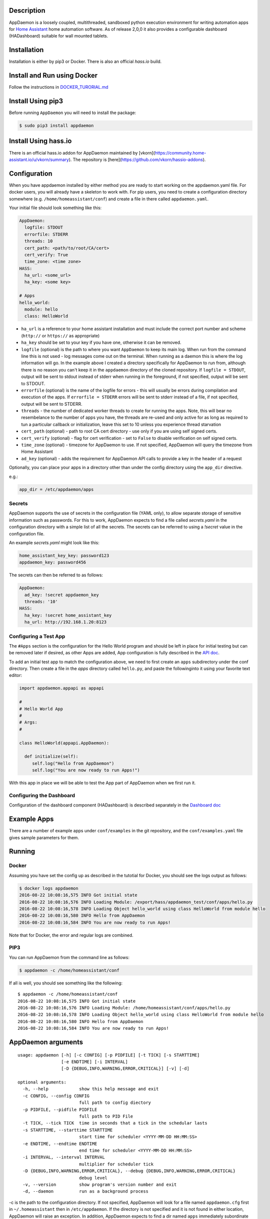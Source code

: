 Description
===========

AppDaemon is a loosely coupled, multithreaded, sandboxed python
execution environment for writing automation apps for `Home
Assistant <https://home-assistant.io/>`__ home automation software. As
of release 2,0,0 it also provides a configurable dashboard (HADashboard)
suitable for wall mounted tablets.

Installation
============

Installation is either by pip3 or Docker. There is also an official `hass.io` build.

Install and Run using Docker
============================

Follow the instructions in `DOCKER\_TURORIAL.md <DOCKER_TUTORIAL.md>`__

Install Using pip3
==================


Before running ``AppDaemon`` you will need to install the package:

.. code:: bash

    $ sudo pip3 install appdaemon

Install Using hass.io
=====================

There is an official hass.io addon for AppDaemon maintained by [vkorn](https://community.home-assistant.io/u/vkorn/summary). The repository is [here](https://github.com/vkorn/hassio-addons).

Configuration
=============

When you have appdaemon installed by either method you are ready to start working on the appdaemon.yaml file. For docker users, you will already have a skeleton to work with. For pip users, you need to create a configuration directory somewhere (e.g. ``/home/homeassistant/conf``) and create a file in there called ``appdaemon.yaml``.

Your initial file should look something like this:

.. code:: yaml


    AppDaemon:
      logfile: STDOUT
      errorfile: STDERR
      threads: 10
      cert_path: <path/to/root/CA/cert>
      cert_verify: True
      time_zone: <time zone>
    HASS:
      ha_url: <some_url>
      ha_key: <some key>

    # Apps
    hello_world:
      module: hello
      class: HelloWorld

-  ``ha_url`` is a reference to your home assistant installation and
   must include the correct port number and scheme (``http://`` or
   ``https://`` as appropriate)
-  ``ha_key`` should be set to your key if you have one, otherwise it
   can be removed.
-  ``logfile`` (optional) is the path to where you want ``AppDaemon`` to
   keep its main log. When run from the command line this is not used -
   log messages come out on the terminal. When running as a daemon this
   is where the log information will go. In the example above I created
   a directory specifically for AppDaemon to run from, although there is
   no reason you can't keep it in the ``appdaemon`` directory of the
   cloned repository. If ``logfile = STDOUT``, output will be sent to
   stdout instead of stderr when running in the foreground, if not
   specified, output will be sent to STDOUT.
-  ``errorfile`` (optional) is the name of the logfile for errors - this
   will usually be errors during compilation and execution of the apps.
   If ``errorfile = STDERR`` errors will be sent to stderr instead of a
   file, if not specified, output will be sent to STDERR.
-  ``threads`` - the number of dedicated worker threads to create for
   running the apps. Note, this will bear no resembelance to the number
   of apps you have, the threads are re-used and only active for as long
   as required to tun a particular callback or initialization, leave
   this set to 10 unless you experience thread starvation
-  ``cert_path`` (optional) - path to root CA cert directory - use only
   if you are using self signed certs.
-  ``cert_verify`` (optional) - flag for cert verification - set to
   ``False`` to disable verification on self signed certs.
-  ``time_zone`` (optional) - timezone for AppDaemon to use. If not
   specified, AppDaemon will query the timezone from Home Assistant
- ``ad_key`` (optional) - adds the requirement for AppDaemon API calls to provide a key in the header of a request

Optionally, you can place your apps in a directory other than under the
config directory using the ``app_dir`` directive.

e.g.:

.. code:: ini

    app_dir = /etc/appdaemon/apps

Secrets
-------

AppDaemon supports the use of secrets in the configuration file (YAML only),
to allow separate storage of sensitive information such as passwords. For this to work,
AppDaemon expects to find a file called `secrets.yaml` in the configuration directory with a simple list of all the secrets.
The secrets can be referred to using a `!secret` value in the configuration file.

An example `secrets.yaml` might look like this:

.. code:: yaml

    home_assistant_key_key: password123
    appdaemon_key: password456


The secrets can then be referred to as follows:

.. code:: yaml

    AppDaemon:
      ad_key: !secret appdaemon_key
      threads: '10'
    HASS:
      ha_key: !secret home_assistant_key
      ha_url: http://192.168.1.20:8123

Configuring a Test App
----------------------

The ``#Apps`` section is the configuration for the Hello World program
and should be left in place for initial testing but can be removed later
if desired, as other Apps are added, App configuration is fully described in
the `API doc <API.md>`__.

To add an initial test app to match the configuration above, we need to first create an ``apps`` subdirectory under the conf directory. Then create a file in the `apps` directory called ``hello.py``, and paste the followinginto it using your favorite text editor:

.. code:: python

    import appdaemon.appapi as appapi

    #
    # Hello World App
    #
    # Args:
    #

    class HelloWorld(appapi.AppDaemon):

      def initialize(self):
         self.log("Hello from AppDaemon")
         self.log("You are now ready to run Apps!")

With this app in place we will be able to test the App part of AppDaemon when we first run it.

Configuring the Dashboard
-------------------------

Configuration of the dashboard component (HADashboard) is described
separately in the `Dashboard doc <DASHBOARD.md>`__


Example Apps
============

There are a number of example apps under ``conf/examples`` in the git repository, and the
``conf/examples.yaml`` file gives sample parameters for them.

Running
=======

Docker
------

Assuming you have set the config up as described in the tutotial for Docker, you should see the logs output as follows:

.. code:: bash

    $ docker logs appdaemon
    2016-08-22 10:08:16,575 INFO Got initial state
    2016-08-22 10:08:16,576 INFO Loading Module: /export/hass/appdaemon_test/conf/apps/hello.py
    2016-08-22 10:08:16,578 INFO Loading Object hello_world using class HelloWorld from module hello
    2016-08-22 10:08:16,580 INFO Hello from AppDaemon
    2016-08-22 10:08:16,584 INFO You are now ready to run Apps!

Note that for Docker, the error and regular logs are combined.

PIP3
----

You can run AppDaemon from the command line as follows:

.. code:: bash

    $ appdaemon -c /home/homeassistant/conf

If all is well, you should see something like the following:

::

    $ appdaemon -c /home/homeassistant/conf
    2016-08-22 10:08:16,575 INFO Got initial state
    2016-08-22 10:08:16,576 INFO Loading Module: /home/homeassistant/conf/apps/hello.py
    2016-08-22 10:08:16,578 INFO Loading Object hello_world using class HelloWorld from module hello
    2016-08-22 10:08:16,580 INFO Hello from AppDaemon
    2016-08-22 10:08:16,584 INFO You are now ready to run Apps!

AppDaemon arguments
===================

::

    usage: appdaemon [-h] [-c CONFIG] [-p PIDFILE] [-t TICK] [-s STARTTIME]
                     [-e ENDTIME] [-i INTERVAL]
                     [-D {DEBUG,INFO,WARNING,ERROR,CRITICAL}] [-v] [-d]

    optional arguments:
      -h, --help            show this help message and exit
      -c CONFIG, --config CONFIG
                            full path to config diectory
      -p PIDFILE, --pidfile PIDFILE
                            full path to PID File
      -t TICK, --tick TICK  time in seconds that a tick in the schedular lasts
      -s STARTTIME, --starttime STARTTIME
                            start time for scheduler <YYYY-MM-DD HH:MM:SS>
      -e ENDTIME, --endtime ENDTIME
                            end time for scheduler <YYYY-MM-DD HH:MM:SS>
      -i INTERVAL, --interval INTERVAL
                            multiplier for scheduler tick
      -D {DEBUG,INFO,WARNING,ERROR,CRITICAL}, --debug {DEBUG,INFO,WARNING,ERROR,CRITICAL}
                            debug level
      -v, --version         show program's version number and exit
      -d, --daemon          run as a background process

-c is the path to the configuration directory. If not specified,
AppDaemon will look for a file named ``appdaemon.cfg`` first in
``~/.homeassistant`` then in ``/etc/appdaemon``. If the directory is not
specified and it is not found in either location, AppDaemon will raise
an exception. In addition, AppDaemon expects to find a dir named
``apps`` immediately subordinate to the config directory.

-d and -p are used by the init file to start the process as a daemon and
are not required if running from the command line.

-D can be used to increase the debug level for internal AppDaemon
operations as well as apps using the logging function.

The -s, -i, -t and -s options are for the Time Travel feature and should
only be used for testing. They are described in more detail in the API
documentation.

Legacy Configuration
====================

AppDaemon also currently supports a legacy ``ini`` style of
configuration and it is shown here for backward compatibility. It is
recommended that you move to the YAML format using the provided tool.
When using the legacy configuration style, there are no ``HASS`` or
``HADashboard`` sections - the associated directives all go in the
``AppDaemon`` section.

.. code:: ini

    [AppDaemon]
    ha_url = <some_url>
    ha_key = <some key>
    logfile = STDOUT
    errorfile = STDERR
    threads = 10
    cert_path = <path/to/root/CA/cert>
    cert_verify = True
    # Apps
    [hello_world]
    module = hello
    class = HelloWorld

If you want to move from the legacy ``ini`` style of configuration to
YAML, AppDaemon is able to do this for you. Just run AppDaemon providing the configuration directory using the `-c` option as usual and specify the `--convertcfg` flag. From the command line run:

.. code:: bash

    $ appdaemon -c YOUR_CONFIG_DIR --convertcfg
    Converting /etc/appdaemon/appdaemon.cfg to /etc/appdaemon/appdaemon.yaml
    $

AppDaemon should correctly figure out where the file is to convert form
your existing configuration. After conversion, the new YAML file will be
used in preference to the old ini file, which can then be removed if
desired.

Note: any lines in the ini file that are commented out, whether actual
comments of lines that are not active, will not be converted. Note 2:
Docker users will unfortunately need to perform the conversion manually.

Starting At Reboot
==================

To run ``AppDaemon`` at reboot, you can set it up to run as a systemd
service as follows.

Add Systemd Service (appdaemon@appdaemon.service)
-------------------------------------------------

First, create a new file using vi:

::

    $ sudo vi /etc/systemd/system/appdaemon@appdaemon.service

Add the following, making sure to use the correct full path for your
config directory. Also make sure you edit the ``User`` to a valid user
to run AppDaemon, usually the same user as you are running Home
Assistant with is a good choice.

::

    [Unit]
    Description=AppDaemon
    After=home-assistant@homeassistant.service
    [Service]
    Type=simple
    User=hass
    ExecStart=/usr/local/bin/appdaemon -c <full path to config directory>
    [Install]
    WantedBy=multi-user.target

-  The above should work for hasbian, but if your homeassistant service
   is named something different you may need to change the ``After=``
   lines to reflect the actual name.

Activate Systemd Service
------------------------

::

    $ sudo systemctl daemon-reload
    $ sudo systemctl enable appdaemon@appdaemon.service --now

Now AppDaemon should be up and running and good to go.

Operation
=========

Since AppDaemon under the covers uses the exact same APIs as the
frontend UI, you typically see it react at about the same time to a
given event. Calling back to Home Assistant is also pretty fast
especially if they are running on the same machine. In action, observed
latency above the built in automation component is usually sub-second.

Updating AppDaemon
==================

To update AppDaemon after new code has been released, just run the
following command to update your copy:

.. code:: bash

    $ sudo pip3 install --upgrade appdaemon

If you are using docker, refer to the steps in the tutorial.

Windows Support
===============

AppDaemon runs under windows and has been tested with the official 3.5.2
release. There are a couple of caveats however:

-  The ``-d`` or ``--daemonize`` option is not supported owing to
   limitations in the Windows implementation of Python.
-  Some internal diagnostics are disabled. This is not user visible but
   may hamper troubleshooting of internal issues if any crop up

AppDaemon can be installed exactly as per the instructions for every
other version using pip3.

Windows Under the Linux Subsystem
=================================

Windows 10 now supports a full Linux bash environment that is capable of
running Python. This is essentially an Ubuntu distribution and works
extremely well. It is possible to run AppDaemon in exactly the same way
as for Linux distributions, and none of the above Windows Caveats apply
to this version. This is the reccomended way to run AppDaemon in a
Windows 10 and later environment.